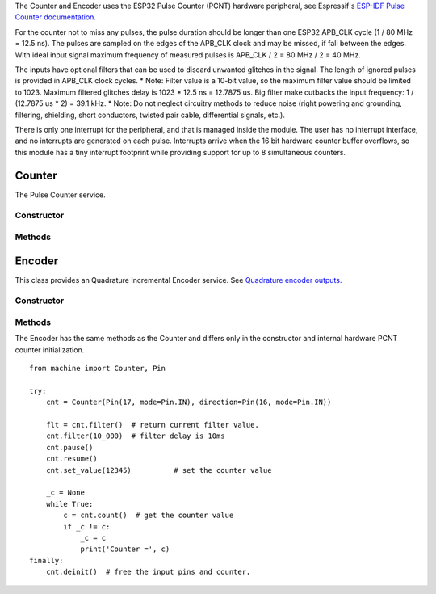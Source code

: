 The Counter and Encoder uses the ESP32 Pulse Counter (PCNT) hardware peripheral,
see Espressif's `ESP-IDF Pulse Counter documentation.
<https://docs.espressif.com/projects/esp-idf/en/latest/esp32/api-reference/peripherals/pcnt.html>`_

For the counter not to miss any pulses, the pulse duration should be longer than one ESP32 APB_CLK cycle (1 / 80 MHz = 12.5 ns).
The pulses are sampled on the edges of the APB_CLK clock and may be missed, if fall between the edges.
With ideal input signal maximum frequency of measured pulses is APB_CLK / 2 = 80 MHz / 2 = 40 MHz.

The inputs have optional filters that can be used to discard unwanted glitches in the signal.
The length of ignored pulses is provided in APB_CLK clock cycles.
* Note: Filter value is a 10-bit value, so the maximum filter value should be limited to 1023.
Maximum filtered glitches delay is 1023 * 12.5 ns = 12.7875 us.
Big filter make cutbacks the input frequency: 1 / (12.7875 us * 2) = 39.1 kHz.
* Note: Do not neglect circuitry methods to reduce noise (right powering and grounding, filtering, shielding,
short conductors, twisted pair cable, differential signals, etc.).

There is only one interrupt for the peripheral, and that is managed inside the module.
The user has no interrupt interface, and no interrupts are generated on each pulse.
Interrupts arrive when the 16 bit hardware counter buffer overflows, so this module has a tiny interrupt footprint
while providing support for up to 8 simultaneous counters.

.. _pcnt.Counter:

Counter
=======

The Pulse Counter service.

Constructor
-----------

.. class:: Counter(pulse_pin, \*, direction=1, edge=Counter.RAISE, filter=12787, scale=1.0)

    Counter start to count immediately. Filtering is enabled.

    Keyword arguments:

      - *direction*\=value. Specifying the direction of counting. Suitable values are:

        - if value == 0 or False: count down
        - if value != 0 or True: count up
        - a :ref:`machine.Pin <machine.Pin>` object. The level at that pin controls
          the counting direction:

            - if Pin.value() == 0: count down
            - if Pin.value() == 1: count up

      - *edge*\=value.  Which edges of the input signal will be counted by Counter:

        - Counter.RAISE : raise edges
        - Counter.FALL : fall edges
        - Counter.RAISE | Counter.FALL : both edges

      - *filter*\=value. Specifies a ns-value for the minimal time a signal has to be stable
        at the input to be recognized. The largest value is 12787ns (1023 * 1000000000 / APB_CLK_FREQ).
        A value of 0 sets the filter is switched off.

      - *scale*\=value. Sets the scale value. The default value is 1.

Methods
-------

.. method:: Counter.init(keyword_arguments)

   Modify settings for the Counter object.  See the above constructor for details
   about the parameters.

.. method:: Counter.deinit()

    Free the input pins and counter.

.. method:: Counter.value()

    Return current 64-bit signed counter value.

.. method:: Counter.set_value(value)

    Set the counter value, *value* is 64-bit signed integer.

.. method:: Counter.pause()

.. method:: Counter.resume()

.. method:: Counter.filter([value])

    Set filter value. 0 disable filtering.
    Return current filter value.

.. _pcnt.Encoder:

Encoder
=======

This class provides an Quadrature Incremental Encoder service.
See `Quadrature encoder outputs.
<https://en.wikipedia.org/wiki/Incremental_encoder#Quadrature_outputs>`_

.. image:: img/quad.png
    :width: 397px

Constructor
-----------

.. class:: Encoder(a_pin, b_pin, \*, x124=2, filter=12787, scale=1.0)

    Encoder start to count immediately. Filtering is enabled.

    Keyword arguments:

      - *x124*\=value. Possible values is 1, 2, 4.
        When more Encoder resolution is needed, it is possible for the counter to count the leading
        and trailing edges of the quadrature encoder’s pulse train from one channel,
        which doubles (x2) the number of pulses. Counting both leading and trailing edges
        of both channels (A and B channels) of a quadrature encoder will quadruple (x4) the number of pulses:

          - 1 - count the leading(or trailing) edges from one channel.
          - 2 - count the leading and trailing edges from one channel.
          - 4 - count both leading and trailing edges of both channels.

      - *filter*\=value. Specifies a ns-value for the minimal time a signal has to be stable
        at the input to be recognized. The largest value is 12787ns (1023 * 1000000000 / APB_CLK_FREQ).
        A value of 0 sets the filter is switched off.

      - *scale*\=value. Sets the scale value. The default value is 1.

Methods
-------

.. method:: Encoder.init(keyword_arguments)

   Modify settings for the Encoder object.  See the above constructor for details
   about the parameters.

The Encoder has the same methods as the Counter and differs only
in the constructor and internal hardware PCNT counter initialization.

::

    from machine import Counter, Pin

    try:
        cnt = Counter(Pin(17, mode=Pin.IN), direction=Pin(16, mode=Pin.IN))

        flt = cnt.filter()  # return current filter value.
        cnt.filter(10_000)  # filter delay is 10ms
        cnt.pause()
        cnt.resume()
        cnt.set_value(12345)          # set the counter value

        _c = None
        while True:
            c = cnt.count()  # get the counter value
            if _c != c:
                _c = c
                print('Counter =', c)
    finally:
        cnt.deinit()  # free the input pins and counter.
